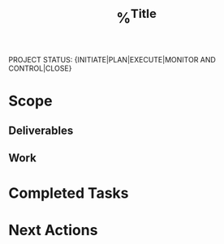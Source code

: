 #+TITLE: %^{Title}

PROJECT STATUS: {INITIATE|PLAN|EXECUTE|MONITOR AND CONTROL|CLOSE}

* Scope
** Deliverables
** Work

* Completed Tasks
* Next Actions
